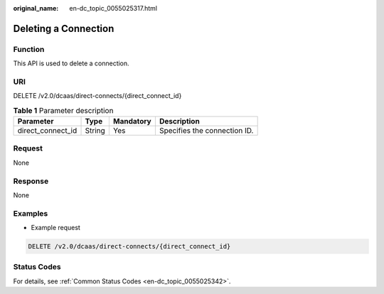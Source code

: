 :original_name: en-dc_topic_0055025317.html

.. _en-dc_topic_0055025317:

Deleting a Connection
=====================

.. _en-dc_topic_0055025317__section43031324205035:

Function
--------

This API is used to delete a connection.

.. _en-dc_topic_0055025317__section29996404205035:

URI
---

DELETE /v2.0/dcaas/direct-connects/{direct_connect_id}

.. table:: **Table 1** Parameter description

   ================= ====== ========= ============================
   Parameter         Type   Mandatory Description
   ================= ====== ========= ============================
   direct_connect_id String Yes       Specifies the connection ID.
   ================= ====== ========= ============================

Request
-------

None

Response
--------

None

Examples
--------

-  Example request

.. code-block:: text

   DELETE /v2.0/dcaas/direct-connects/{direct_connect_id}

Status Codes
------------

For details, see :ref:`Common Status Codes <en-dc_topic_0055025342>`.
